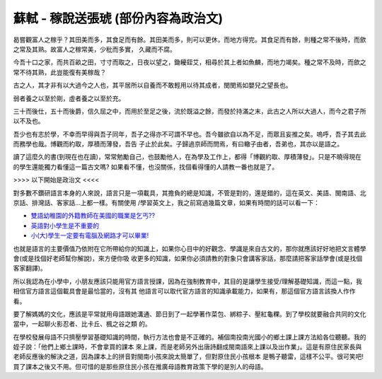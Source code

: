蘇軾 - 稼說送張琥 (部份內容為政治文)
================================================================================

曷嘗觀富人之稼乎？其田美而多，其食足而有餘。其田美而多，則可以更休，而地方得完。其食足而有餘，則種之常不後時，而歛之常及其熟。故富人之稼常美，少秕而多實，
久藏而不腐。

今吾十口之家，而共百畝之田，寸寸而取之，日夜以望之，鋤耰銍艾，相尋於其上者如魚麟，而地力竭矣。種之常不及時，而歛之常不待其熟，此豈能復有美稼哉？

古之人，其才非有以大過今之人也，其平居所以自養而不敢輕用以待其成者，閔閔焉如嬰兒之望長也。

弱者養之以至於剛，虛者養之以至於充。

三十而後仕，五十而後爵，信久屈之中，而用於至足之後，流於既溢之餘，而發於持滿之末，此古之人所以大過人，而今之君子所以不及也。

吾少也有志於學，不幸而早得與吾子同年，吾子之得亦不可謂不早也。吾今雖欲自以為不足，而眾且妄推之矣。嗚呼，吾子其去此而務學也哉。博觀而約取，厚積而薄發，吾告
子止於此矣。子歸過京師而問焉，有曰轍子由者，吾弟也，其亦以是語之。

讀了這麼久的書(到現在也在讀)，常常勉勵自己，也鼓勵他人，在為學及工作上，都得「博觀約取、厚積薄發」。只是不曉得現在的學生還能獨力看懂這一篇古文嗎?
如果看不懂，也沒關係，找個看得懂的人請教一番也就是了。

>>>> 以下開始是政治文 <<<<

對多數不鑽研語言本身的人來說，語言只是一項載具，其擔負的總是知識，不管是對的，還是錯的，這在英文、美語、閩南語、北京話、排灣話、客家話…上都一樣。有關使用
/學習英文上，我之前寫過幾篇文章，如果有時間的話可以看一下：


-   `雙語幼稚園的外籍教師在美國的職業是乞丐??`_
-   `英語對小學生是不重要的`_
-   `小(大)學生一定要有電腦及網路才可以畢業!`_

也就是語言的主要價值乃依附在它所帶給你的知識上，如果你心目中的好觀念、學識是來自古文的，那你就應該好好地把文言體學會(或是找個好老師幫你解說)，來方便你吸
收更多的知識，如果你必須請教的對象只會講客家話，那麼請把客家話學會(或是找個客家翻譯)。

所以我認為在小學中，小朋友應該只能用官方語言授課，因為在強制教育中，其目的是讓學生接受/理解基礎知識，而這一點，我相信官方語言這個載具會是最恰當的，沒有其
他語言可以取代官方語言的知識承載能力，如果有，那這個官方語言該換人作作看。

要了解媽媽的文化，應該是平常就用母語跟她溝通、節日到了一起學著作菜包、綁粽子、壓紅龜粿。到了學校就要融合共同的文化當中，一起聊火影忍者、比卡丘、楓之谷之類
的。

在學校發展母語不只擠壓學習基礎知識的時間，執行方法也會是不正確的。補個南投南光國小的鄉土課上課方法給各位聽聽。我的姪子說：「他們上鄉土課時，不會拿買的課本
來上課，而是老師另外出唐詩翻成閩南語來上課以及出作業」。這是有原住民家長與老師反應後的解決之道，因為課本上的拼音對閩南小孩來說太簡單了，但對原住民小孩根本
是鴨子聽雷，這樣不公平。很可笑吧! 買了課本之後又不用。但可惜的是那些原住民小孩在推廣母語教育政策下學的是別人的母語。

.. _雙語幼稚園的外籍教師在美國的職業是乞丐??: http://hoamon.blogspot.com/2007/10/blog-
    post_1929.html
.. _英語對小學生是不重要的: http://hoamon.blogspot.com/2008/02/blog-post_19.html
.. _小(大)學生一定要有電腦及網路才可以畢業!: http://hoamon.blogspot.com/2007/08/blog-
    post_31.html


.. author:: default
.. categories:: chinese
.. tags:: politic, english
.. comments::